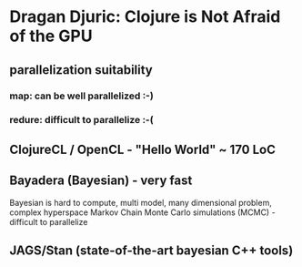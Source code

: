 
* Dragan Djuric: Clojure is Not Afraid of the GPU
** parallelization suitability
*** map: can be well parallelized :-)
*** redure: difficult to parallelize :-(
** ClojureCL / OpenCL - "Hello World" ~ 170 LoC
** Bayadera (Bayesian) - very fast
   Bayesian is hard to compute, multi model, many dimensional problem, complex hyperspace
   Markov Chain Monte Carlo simulations (MCMC) - difficult to parallelize
** JAGS/Stan (state-of-the-art bayesian C++ tools)
